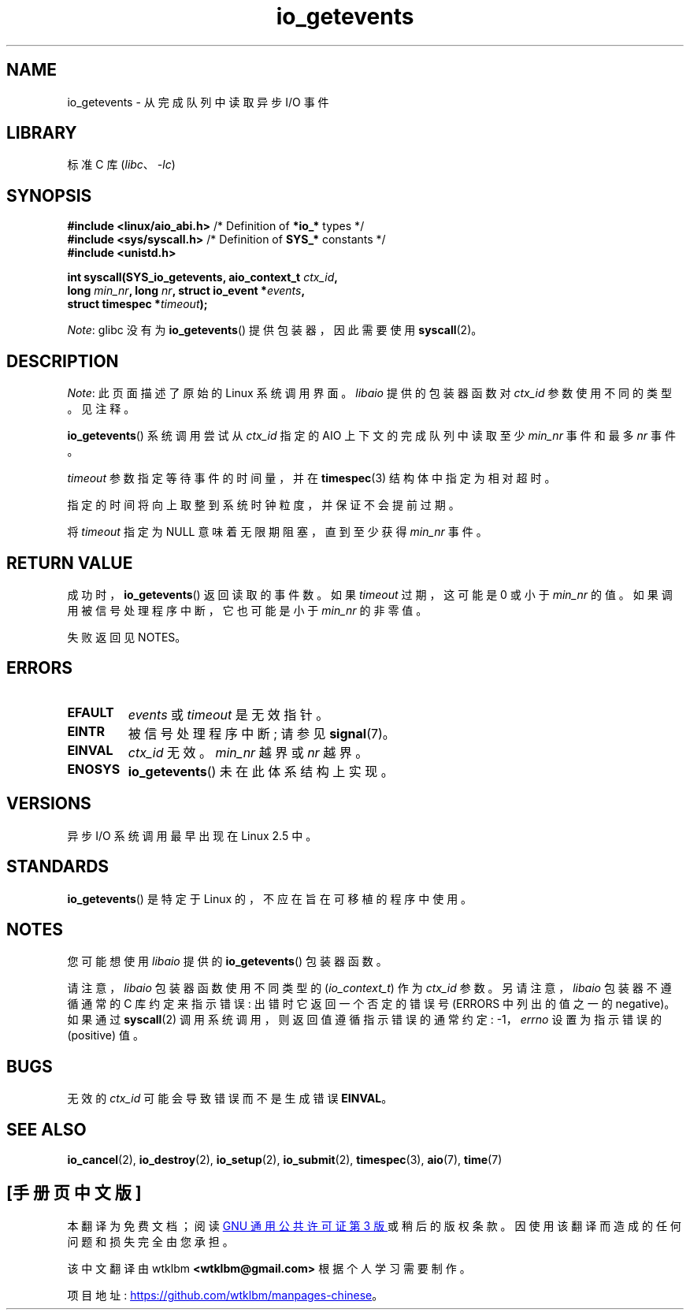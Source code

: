 .\" -*- coding: UTF-8 -*-
.\" Copyright (C) 2003 Free Software Foundation, Inc.
.\"
.\" SPDX-License-Identifier: GPL-1.0-or-later
.\"
.\"*******************************************************************
.\"
.\" This file was generated with po4a. Translate the source file.
.\"
.\"*******************************************************************
.TH io_getevents 2 2022\-10\-30 "Linux man\-pages 6.03" 
.SH NAME
io_getevents \- 从完成队列中读取异步 I/O 事件
.SH LIBRARY
标准 C 库 (\fIlibc\fP、\fI\-lc\fP)
.SH SYNOPSIS
.nf
\fB#include <linux/aio_abi.h>\fP    /* Definition of \fB*io_*\fP types */
\fB#include <sys/syscall.h>\fP      /* Definition of \fBSYS_*\fP constants */
\fB#include <unistd.h>\fP
.PP
\fBint syscall(SYS_io_getevents, aio_context_t \fP\fIctx_id\fP\fB,\fP
\fB            long \fP\fImin_nr\fP\fB, long \fP\fInr\fP\fB, struct io_event *\fP\fIevents\fP\fB,\fP
\fB            struct timespec *\fP\fItimeout\fP\fB);\fP
.fi
.PP
\fINote\fP: glibc 没有为 \fBio_getevents\fP() 提供包装器，因此需要使用 \fBsyscall\fP(2)。
.SH DESCRIPTION
\fINote\fP: 此页面描述了原始的 Linux 系统调用界面。 \fIlibaio\fP 提供的包装器函数对 \fIctx_id\fP 参数使用不同的类型。
见注释。
.PP
\fBio_getevents\fP() 系统调用尝试从 \fIctx_id\fP 指定的 AIO 上下文的完成队列中读取至少 \fImin_nr\fP 事件和最多
\fInr\fP 事件。
.PP
\fItimeout\fP 参数指定等待事件的时间量，并在 \fBtimespec\fP(3) 结构体中指定为相对超时。
.PP
指定的时间将向上取整到系统时钟粒度，并保证不会提前过期。
.PP
将 \fItimeout\fP 指定为 NULL 意味着无限期阻塞，直到至少获得 \fImin_nr\fP 事件。
.SH "RETURN VALUE"
成功时，\fBio_getevents\fP() 返回读取的事件数。 如果 \fItimeout\fP 过期，这可能是 0 或小于 \fImin_nr\fP 的值。
如果调用被信号处理程序中断，它也可能是小于 \fImin_nr\fP 的非零值。
.PP
失败返回见 NOTES。
.SH ERRORS
.TP 
\fBEFAULT\fP
\fIevents\fP 或 \fItimeout\fP 是无效指针。
.TP 
\fBEINTR\fP
被信号处理程序中断; 请参见 \fBsignal\fP(7)。
.TP 
\fBEINVAL\fP
\fIctx_id\fP 无效。 \fImin_nr\fP 越界或 \fInr\fP 越界。
.TP 
\fBENOSYS\fP
\fBio_getevents\fP() 未在此体系结构上实现。
.SH VERSIONS
异步 I/O 系统调用最早出现在 Linux 2.5 中。
.SH STANDARDS
\fBio_getevents\fP() 是特定于 Linux 的，不应在旨在可移植的程序中使用。
.SH NOTES
.\" http://git.fedorahosted.org/git/?p=libaio.git
您可能想使用 \fIlibaio\fP 提供的 \fBio_getevents\fP() 包装器函数。
.PP
.\" But glibc is confused, since <libaio.h> uses 'io_context_t' to declare
.\" the system call.
请注意，\fIlibaio\fP 包装器函数使用不同类型的 (\fIio_context_t\fP) 作为 \fIctx_id\fP 参数。 另请注意，\fIlibaio\fP
包装器不遵循通常的 C 库约定来指示错误: 出错时它返回一个否定的错误号 (ERRORS 中列出的值之一的 negative)。 如果通过
\fBsyscall\fP(2) 调用系统调用，则返回值遵循指示错误的通常约定: \-1，\fIerrno\fP 设置为指示错误的 (positive) 值。
.SH BUGS
无效的 \fIctx_id\fP 可能会导致错误而不是生成错误 \fBEINVAL\fP。
.SH "SEE ALSO"
\fBio_cancel\fP(2), \fBio_destroy\fP(2), \fBio_setup\fP(2), \fBio_submit\fP(2),
\fBtimespec\fP(3), \fBaio\fP(7), \fBtime\fP(7)
.\" .SH AUTHOR
.\" Kent Yoder.
.PP
.SH [手册页中文版]
.PP
本翻译为免费文档；阅读
.UR https://www.gnu.org/licenses/gpl-3.0.html
GNU 通用公共许可证第 3 版
.UE
或稍后的版权条款。因使用该翻译而造成的任何问题和损失完全由您承担。
.PP
该中文翻译由 wtklbm
.B <wtklbm@gmail.com>
根据个人学习需要制作。
.PP
项目地址:
.UR \fBhttps://github.com/wtklbm/manpages-chinese\fR
.ME 。
